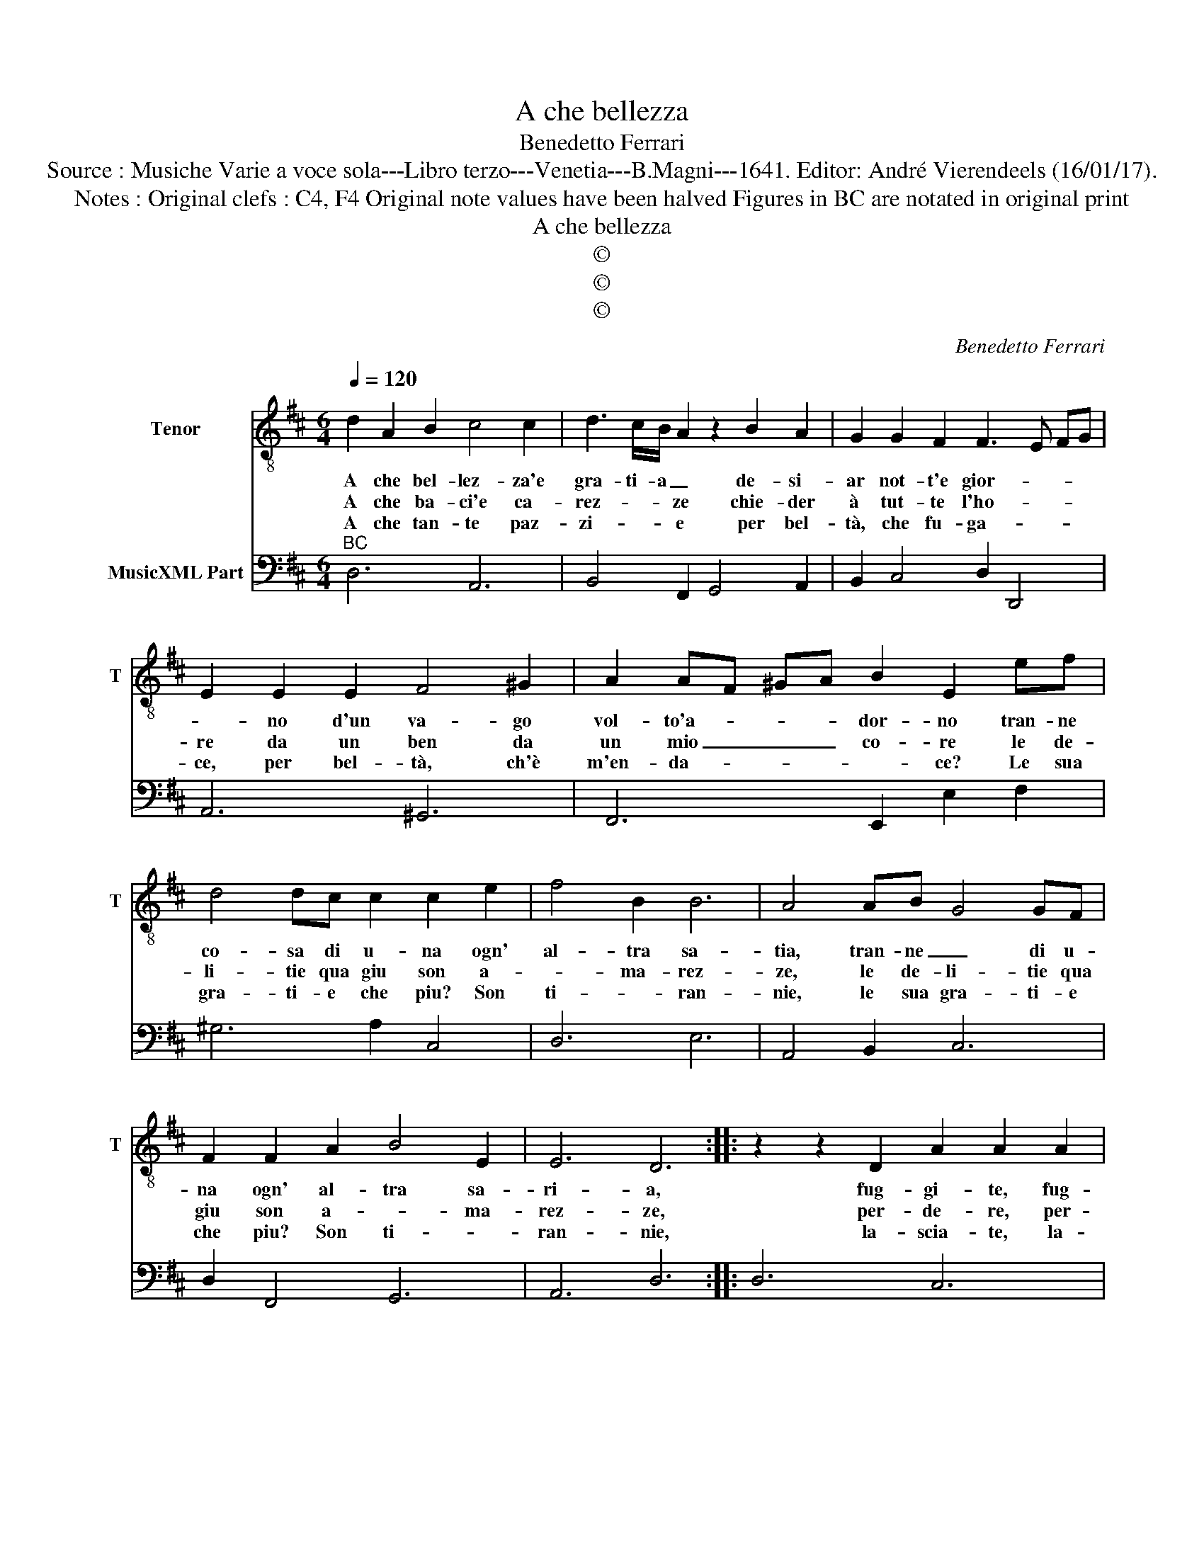 X:1
T:A che bellezza
T:Benedetto Ferrari
T:Source : Musiche Varie a voce sola---Libro terzo---Venetia---B.Magni---1641. Editor: André Vierendeels (16/01/17).
T:Notes : Original clefs : C4, F4 Original note values have been halved Figures in BC are notated in original print  
T:A che bellezza
T:©
T:©
T:©
C:Benedetto Ferrari
Z:©
%%score 1 2
L:1/8
Q:1/4=120
M:6/4
K:D
V:1 treble-8 nm="Tenor" snm="T"
V:2 bass nm="MusicXML Part"
V:1
 d2 A2 B2 c4 c2 | d3 c/B/ A2 z2 B2 A2 | G2 G2 F2 F3 E FG | E2 E2 E2 F4 ^G2 | A2 AF ^GA B2 E2 ef | %5
w: A che bel- lez- za'e|gra- ti- a _ de- si-|ar not- t'e gior- * * *|* no d'un va- go|vol- to'a- * * * dor- no tran- ne|
w: A che ba- ci'e ca-|rez- * * ze chie- der|à tut- te l'ho- * * *|re da un ben da|un mio _ _ _ co- re le de-|
w: A che tan- te paz-|zi- * * e per bel-|tà, che fu- ga- * * *|ce, per bel- tà, ch'è|m'en- da- * * * * ce? Le sua|
 d4 dc c2 c2 e2 | f4 B2 B6 | A4 AB G4 GF | F2 F2 A2 B4 E2 | E6 D6 :: z2 z2 D2 A2 A2 A2 | %11
w: co- sa di u- na ogn'|al- tra sa-|tia, tran- ne _ di u-|na ogn' al- tra sa-|ri- a,|fug- gi- te, fug-|
w: li- tie qua giu son a-|* ma- rez-|ze, le de- li- tie qua|giu son a- * ma-|rez- ze,|per- de- re, per-|
w: gra- ti- e che piu? Son|ti- * ran-|nie, le sua gra- ti- e|che piu? Son ti- *|ran- nie,|la- scia- te, la-|
 A3 BAB c2 A2 A2 | e2 e2 e2 e3 fef | d2 A2 d2 Td4 c2- | de dc/B/ A2 e2 B2 B2 | B4 B2 B4 A2 | %16
w: gi- * * * * te, fug-|gi- te, fug- gi- * * *|* te a- mo- re|_ _ _ _ _ _ a- ni- me|sem- pli- cet- te|
w: de- * * * * re, per-|de- re, per- de- * * *|* re a- mo- re|_ _ _ _ _ _ a- ,i- me|as- sa- sci- na-|
w: scia- * * * * te,- la-|scia- te, la- scia- * * *|* te a- mo- re|_ _ _ _ _ _ a- ni- me|po- co'ac- cor- te,|
 B2 z2 E2 EE E2 E2 | EF EF EF EF EF EF | EF EF GA B2 B4- | B2 B2 B2 TB4 B2 | A4 A2 AA A2 A2 | %21
w: _ a- mo- re po- co'at-|ten- * * * * * * * * * * *|* * * * * * d'e as-|* sai pro- met- te|_ a- mo- re po- co'at-|
w: te che chi- sta su'l fe-|rir _ _ _ _ _ _ _ _ _ _ _|_ _ _ _ _ _ _ non|_ hà pie- ta- te,|_ chi sta su'l fe- rir|
w: _ a- ni- me po- co'ac-|cor- * * * * * * * * * * *|* * * * * * te che|_ chi ser- ve d'a-|mor, che chi ser- ve d'a-|
 AB AB AB AB AB AB | AB AB cd e2 E4- | E2 E2 TE2 E4 E2 | D12 :| %25
w: ten- * * * * * * * * * * *|* * * * * * * de'as-|* sai pro- met- te.|_|
w: non _ _ _ _ _ _ _ _ _ _ _||* hà pie- ta- te.|_|
w: mor, _ _ _ _ _ _ _ _ _ _ _|_ _ _ _ _ _ _ ser-|* ve la mor- te,|_|
V:2
"^BC" D,6 A,,6 | B,,4 F,,2 G,,4 A,,2 | B,,2 C,4 D,2 D,,4 | A,,6 ^G,,6 | F,,6 E,,2 E,2 F,2 | %5
 ^G,6 A,2 C,4 | D,6 E,6 | A,,4 B,,2 C,6 | D,2 F,,4 G,,6 | A,,6 D,6 :: D,6 C,6 | D,6 A,6 | %12
 ^G,6 A,4 G,2 | F,6 E,6 | D,6 C,6 | D,4 E,2 F,6 | E,4 D,2 C,4 B,,2 | A,,6 ^G,,6 | F,,6 E,,6 | %19
"^4" ^D,6 E,6 |"^#" A,,4 B,,2 C,6 | D,6 C,6 | B,,6 A,,6 | G,,6 A,,6 | D,12 :| %25


